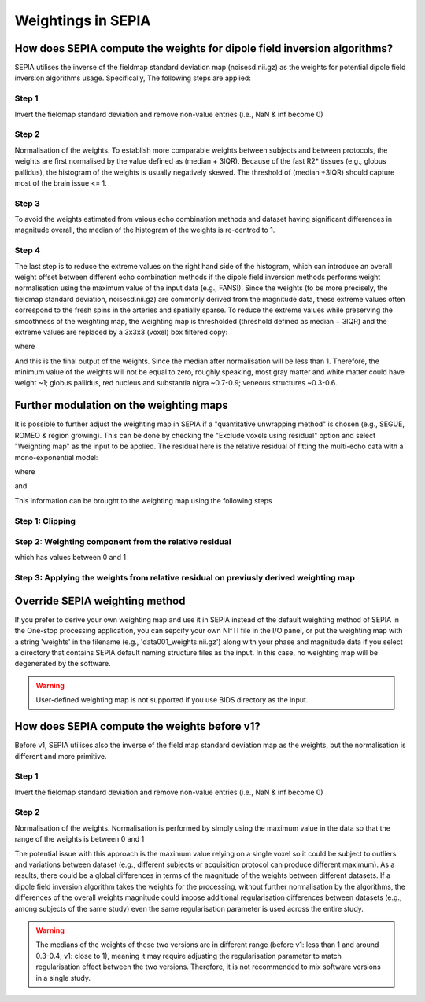 .. _weightings-in-sepia:

Weightings in SEPIA
===================

How does SEPIA compute the weights for dipole field inversion algorithms?
-------------------------------------------------------------------------

SEPIA utilises the inverse of the fieldmap standard deviation map (noisesd.nii.gz) as the weights for potential dipole field inversion algorithms usage. Specifically, The following steps are applied:

Step 1
^^^^^^
Invert the fieldmap standard deviation and remove non-value entries (i.e., NaN & inf become 0)

.. math::
   weights = \frac{1}{fieldmapSD}
   :label: invertsd

Step 2
^^^^^^
Normalisation of the weights. To establish more comparable weights between subjects and between protocols, the weights are first normalised by the value defined as (median + 3IQR). Because of the fast R2* tissues (e.g., globus pallidus), the histogram of the weights is usually negatively skewed. The threshold of (median +3IQR) should capture most of the brain issue <= 1.

.. math::
   weights = \frac{weights}{median(weights(mask)) + 3\times IQR(weights(mask))}
   :label: normalise

Step 3
^^^^^^
To avoid the weights estimated from vaious echo combination methods and dataset having significant differences in magnitude overall, the median of the histogram of the weights is re-centred to 1.

.. math::
   weights = weights - median(weights(mask)) + 1
   :label: recentre

Step 4
^^^^^^
The last step is to reduce the extreme values on the right hand side of the histogram, which can introduce an overall weight offset between different echo combination methods if the dipole field inversion methods performs weight normalisation using the maximum value of the input data (e.g., FANSI). Since the weights (to be more precisely, the fieldmap standard deviation, noisesd.nii.gz) are commonly derived from the magnitude data, these extreme values often correspond to the fresh spins in the arteries and spatially sparse. To reduce the extreme values while preserving the smoothness of the weighting map, the weighting map is thresholded (threshold defined as median + 3IQR) and the extreme values are replaced by a 3x3x3 (voxel) box filtered copy:

.. math::
   weights(weights>threshold) = weights_{smooth}(weights>threshold)
   :label: replace

where

.. math::
   weights_{smooth} = smooth3(weight.*mask)
   :label: filter

And this is the final output of the weights. Since the median after normalisation will be less than 1. Therefore, the minimum value of the weights will not be equal to zero, roughly speaking, most gray matter and white matter could have weight ~1; globus pallidus, red nucleus and substantia nigra ~0.7-0.9; veneous structures ~0.3-0.6.

Further modulation on the weighting maps
----------------------------------------
It is possible to further adjust the weighting map in SEPIA if a "quantitative unwrapping method" is chosen (e.g., SEGUE, ROMEO & region growing). This can be done by checking the "Exclude voxels using residual" option and select "Weighting map" as the input to be applied. The residual here is the relative residual of fitting the multi-echo data with a mono-exponential model:

.. math::
   relative residual = \frac{$\sum^{t} |\hat{S(TE)} - S(TE)|^{2}}{|S|^{2}}
   :label: rr

where

.. math::
   S(TE) = S(TE) \times \overline{S(TE_{1})}
   :label: s

and

.. math::
   \hat{S(TE)} = \hat{S(TE)} \times \overline{\hat{S(TE_{1})}}
   :label: shat

This information can be brought to the weighting map using the following steps

Step 1: Clipping
^^^^^^^^^^^^^^^^

.. math::
   relative_residual_weights(relative_residual_weights>thres) = thres
   :label: rrw1

Step 2: Weighting component from the relative residual
^^^^^^^^^^^^^^^^^^^^^^^^^^^^^^^^^^^^^^^^^^^^^^^^^^^^^^

.. math::
   relative_residual_weights = (thres - relative_residual_weights) / thres
   :label: rrw2

which has values between 0 and 1

Step 3: Applying the weights from relative residual on previusly derived weighting map
^^^^^^^^^^^^^^^^^^^^^^^^^^^^^^^^^^^^^^^^^^^^^^^^^^^^^^^^^^^^^^^^^^^^^^^^^^^^^^^^^^^^^^
.. math::
   weights = weights .* relative_residual_weights
   :label: wrr


Override SEPIA weighting method
-------------------------------
If you prefer to derive your own weighting map and use it in SEPIA instead of the default weighting method of SEPIA in the One-stop processing application, you can sepcify your own NIfTI file in the I/O panel, or put the weighting map with a string 'weights' in the filename (e.g., 'data001_weights.nii.gz') along with your phase and magnitude data if you select a directory that contains SEPIA default naming structure files as the input. In this case, no weighting map will be degenerated by the software.

.. image:: images/weighting/override.png
   :align: center

.. warning::
   User-defined weighting map is not supported if you use BIDS directory as the input.

How does SEPIA compute the weights before v1?
---------------------------------------------

Before v1, SEPIA utilises also the inverse of the field map standard deviation map as the weights, but the normalisation is different and more primitive. 

Step 1
^^^^^^
Invert the fieldmap standard deviation and remove non-value entries (i.e., NaN & inf become 0)

.. math::
   weights = \frac{1}{fieldmapSD}
   :label: invertsd2

Step 2
^^^^^^
Normalisation of the weights. Normalisation is performed by simply using the maximum value in the data so that the range of the weights is between 0 and 1

.. math::
   weights(mask) = \frac{weights(mask)}{max(weights(mask))}
   :label: max

The potential issue with this approach is the maximum value relying on a single voxel so it could be subject to outliers and variations between dataset (e.g., different subjects or acquisition protocol can produce different maximum). As a results, there could be a global differences in terms of the magnitude of the weights between different datasets. If a dipole field inversion algorithm takes the weights for the processing, without further normalisation by the algorithms, the differences of the overall weights magnitude could impose additional regularisation differences between datasets (e.g., among subjects of the same study) even the same regularisation parameter is used across the entire study. 

.. warning::
    The medians of the weights of these two versions are in different range (before v1: less than 1 and around 0.3-0.4; v1: close to 1), meaning it may require adjusting the regularisation parameter to match regularisation effect between the two versions. Therefore, it is not recommended to mix software versions in a single study.

